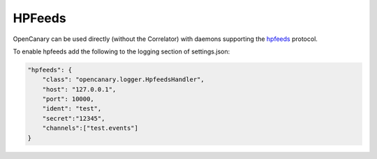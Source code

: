 HPFeeds
========

OpenCanary can be used directly (without the Correlator) with daemons supporting the `hpfeeds <https://github.com/rep/hpfeeds>`_ protocol.

To enable hpfeeds add the following to the logging section of settings.json:

.. code-block:: json

    "hpfeeds": {
        "class": "opencanary.logger.HpfeedsHandler",
        "host": "127.0.0.1",
        "port": 10000,
        "ident": "test",
        "secret":"12345",
        "channels":["test.events"]
    }

